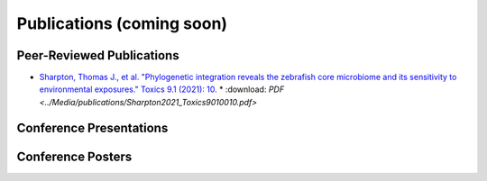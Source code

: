 Publications (coming soon)
==========================

Peer-Reviewed Publications
--------------------------

* `Sharpton, Thomas J., et al. "Phylogenetic integration reveals the zebrafish core microbiome and its sensitivity to environmental exposures." Toxics 9.1 (2021): 10. <https://bit.ly/3BaF7LX>`_ 
  * :download: `PDF <../Media/publications/Sharpton2021_Toxics9010010.pdf>`


Conference Presentations
------------------------



Conference Posters
------------------
